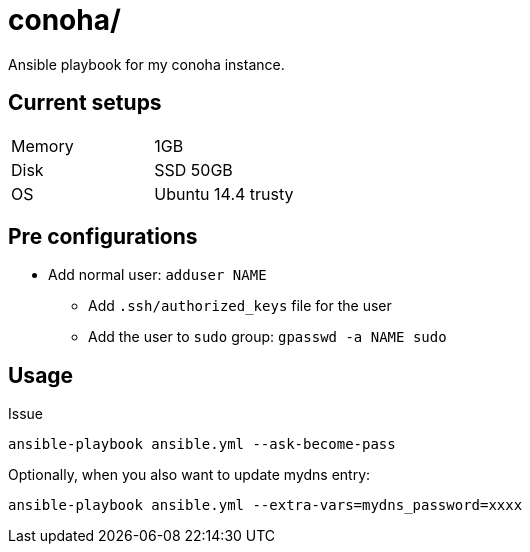 = conoha/

Ansible playbook for my conoha instance.


== Current setups


|====
|Memory |1GB
|Disk   |SSD 50GB
|OS     |Ubuntu 14.4 trusty
|====


== Pre configurations

* Add normal user: `adduser NAME`
** Add `.ssh/authorized_keys` file for the user
** Add the user to `sudo` group: `gpasswd -a NAME sudo`


== Usage

Issue

----
ansible-playbook ansible.yml --ask-become-pass
----

Optionally, when you also want to update mydns entry:

----
ansible-playbook ansible.yml --extra-vars=mydns_password=xxxx
----
